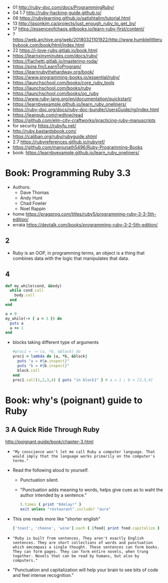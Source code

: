 - 01 http://ruby-doc.com/docs/ProgrammingRuby/
- 04 1.7 http://ruby-hacking-guide.github.io/
- 06 https://rubylearning.github.io/satishtalim/tutorial.html
- 13 http://jasonkim.ca/projects/just_enough_ruby_to_get_by/
- 17 https://essenceofchaos.gitbooks.io/learn-ruby-first/content/
- ? https://web.archive.org/web/20180321101922/http://www.humblelittlerubybook.com/book/html/index.html
- 22 https://i-love-ruby.gitlab.io/book.html
- https://learnxinyminutes.com/docs/ruby/
- https://fiachetti.gitlab.io/mastering-roda/
- https://pine.fm/LearnToProgram/
- https://learnrubythehardway.org/book/
- https://www.programming-books.io/essential/ruby/
- https://launchschool.com/books/core_ruby_tools
- https://launchschool.com/books/ruby
- https://launchschool.com/books/oo_ruby
- https://www.ruby-lang.org/en/documentation/quickstart/
- https://learnbyexample.github.io/learn_ruby_oneliners/
- https://ruby-doc.org/docs/ruby-doc-bundle/UsersGuide/rg/index.html
- https://leanpub.com/rwdtow/read
- https://github.com/elm-city-craftworks/practicing-ruby-manuscripts
- for security https://rubyfu.net/
- http://ruby.bastardsbook.com/
- https://caliban.org/ruby/rubyguide.shtml
- 2.7 https://rubyreferences.github.io/rubyref/
- https://github.com/manjunath5496/Ruby-Programming-Books
- book: https://learnbyexample.github.io/learn_ruby_oneliners/

* Book: Programming Ruby 3.3

- Authors:
  - Dave Thomas
  - Andy Hunt
  - Chad Fowler
  - Noel Rappin

- home https://pragprog.com/titles/ruby5/programming-ruby-3-3-5th-edition/
- errata https://devtalk.com/books/programming-ruby-3-2-5th-edition/

** 2

- Ruby is an OOP, in programming terms, an object is
  a thing that combines data with the logic that
  manipulates that data.

** 4

#+begin_src ruby
  def my_while(cond, &body)
    while cond.call
      body.call
    end
  end

  a = 0
  my_while(-> { a < 3 }) do
    puts a
    a += 1
  end
#+end_src

- blocks taking different type of arguments
  #+begin_src ruby
    #proc1 = -> (a, *b, &block) do
    proc1 = lambda do |a, *b, &block|
      puts "a = #{a.inspect}"
      puts "b = #{b.inspect}"
      block.call
    end
    proc1.call(1,2,3,4) { puts "in block1" } # a = 1 ; b = [2,3,4]
  #+end_src

* Book: why's (poignant) guide to Ruby

** 3 A Quick Ride Through Ruby

http://poignant.guide/book/chapter-3.html

- ="My conscience won't let me call Ruby a computer language. That would imply that the language works primarily on the computer's terms."=

- Read the following aloud to yourself.
  - Punctuation silent.
  - "Punctuation adds meaning to words, helps give cues as to waht the author intended by a sentence."
  #+begin_src ruby
    5.times { print "0delay!" }
    exit unless "restaurant".include? "aura"
  #+end_src

- This one reads more like "shorter english"
  #+begin_src ruby
    ['toast', 'cheese', 'wine'].each { |food| print food.capitalize }
  #+end_src

- ="Ruby is built from sentences. They aren't exactly English sentences. They are short collections of words and punctuation which emcompass a single thought. These sentences can form books. They can form pages. They can form entire novels, when trung together. Novels that can be read by humans, but also by computers."=

- "Punctuation and capitalization will help your brain to see bits of code and feel intense recognition."

